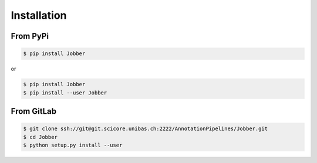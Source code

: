 ============
Installation
============

From PyPi
^^^^^^^^^^

.. code-block:: bash

    $ pip install Jobber

or

.. code-block:: bash

    $ pip install Jobber
    $ pip install --user Jobber

From GitLab
^^^^^^^^^^^^

.. code-block:: bash

    $ git clone ssh://git@git.scicore.unibas.ch:2222/AnnotationPipelines/Jobber.git
    $ cd Jobber
    $ python setup.py install --user



